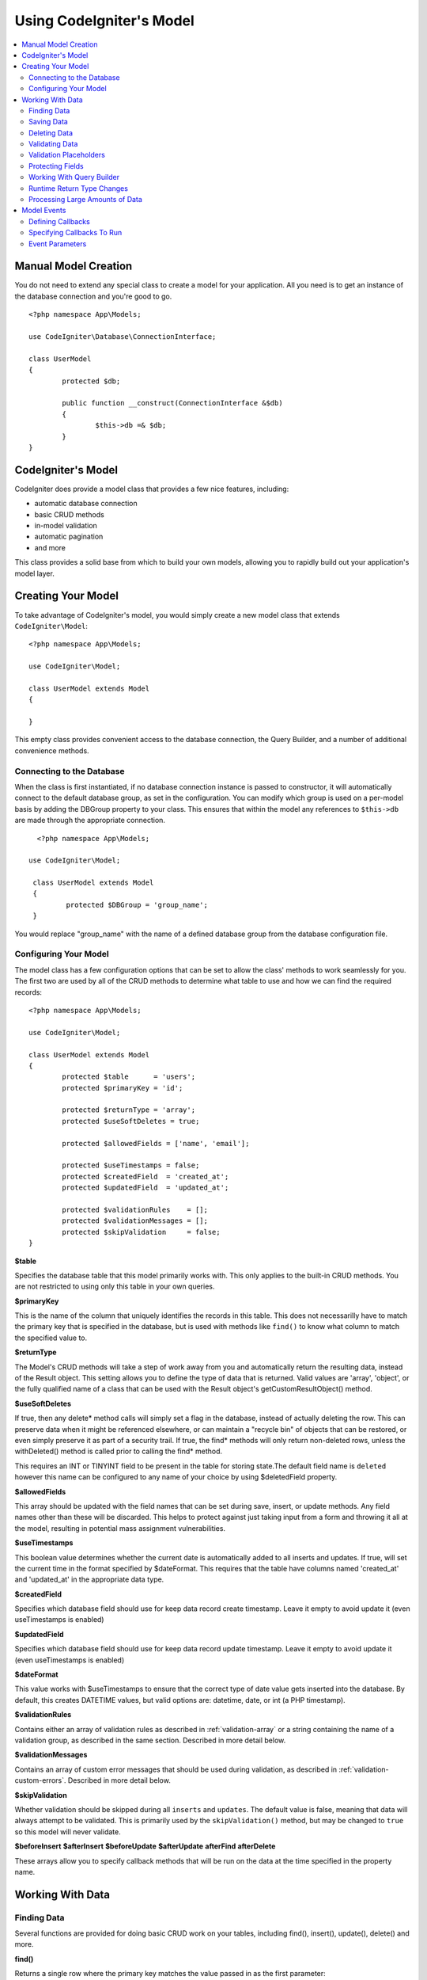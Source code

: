 #########################
Using CodeIgniter's Model
#########################

.. contents::
    :local:
    :depth: 2

Manual Model Creation
=====================

You do not need to extend any special class to create a model for your application. All you need is to get an
instance of the database connection and you're good to go.

::

        <?php namespace App\Models;

	use CodeIgniter\Database\ConnectionInterface;

	class UserModel
	{
		protected $db;

		public function __construct(ConnectionInterface &$db)
		{
			$this->db =& $db;
		}
	}

CodeIgniter's Model
===================

CodeIgniter does provide a model class that provides a few nice features, including:

- automatic database connection
- basic CRUD methods
- in-model validation
- automatic pagination
- and more

This class provides a solid base from which to build your own models, allowing you to
rapidly build out your application's model layer.

Creating Your Model
===================

To take advantage of CodeIgniter's model, you would simply create a new model class
that extends ``CodeIgniter\Model``::

        <?php namespace App\Models;

        use CodeIgniter\Model;

	class UserModel extends Model
	{

	}

This empty class provides convenient access to the database connection, the Query Builder,
and a number of additional convenience methods.

Connecting to the Database
--------------------------

When the class is first instantiated, if no database connection instance is passed to constructor,
it will automatically connect to the default database group, as set in the configuration. You can
modify which group is used on a per-model basis by adding the DBGroup property to your class.
This ensures that within the model any references to ``$this->db`` are made through the appropriate
connection.
::

         <?php namespace App\Models;

       use CodeIgniter\Model;

	class UserModel extends Model
	{
		protected $DBGroup = 'group_name';
	}

You would replace "group_name" with the name of a defined database group from the database
configuration file.

Configuring Your Model
----------------------

The model class has a few configuration options that can be set to allow the class' methods
to work seamlessly for you. The first two are used by all of the CRUD methods to determine
what table to use and how we can find the required records::

        <?php namespace App\Models;

        use CodeIgniter\Model;

	class UserModel extends Model
	{
		protected $table      = 'users';
		protected $primaryKey = 'id';

		protected $returnType = 'array';
		protected $useSoftDeletes = true;

		protected $allowedFields = ['name', 'email'];

		protected $useTimestamps = false;
		protected $createdField  = 'created_at';
		protected $updatedField  = 'updated_at';

		protected $validationRules    = [];
		protected $validationMessages = [];
		protected $skipValidation     = false;
	}

**$table**

Specifies the database table that this model primarily works with. This only applies to the
built-in CRUD methods. You are not restricted to using only this table in your own
queries.

**$primaryKey**

This is the name of the column that uniquely identifies the records in this table. This
does not necessarilly have to match the primary key that is specified in the database, but
is used with methods like ``find()`` to know what column to match the specified value to.

**$returnType**

The Model's CRUD methods will take a step of work away from you and automatically return
the resulting data, instead of the Result object. This setting allows you to define
the type of data that is returned. Valid values are 'array', 'object', or the fully
qualified name of a class that can be used with the Result object's getCustomResultObject()
method.

**$useSoftDeletes**

If true, then any delete* method calls will simply set a flag in the database, instead of
actually deleting the row. This can preserve data when it might be referenced elsewhere, or
can maintain a "recycle bin" of objects that can be restored, or even simply preserve it as
part of a security trail. If true, the find* methods will only return non-deleted rows, unless
the withDeleted() method is called prior to calling the find* method.

This requires an INT or TINYINT field to be present in the table for storing state.The default field name is  ``deleted`` however this name can be configured to any name of your choice by using $deletedField property.

**$allowedFields**

This array should be updated with the field names that can be set during save, insert, or
update methods. Any field names other than these will be discarded. This helps to protect
against just taking input from a form and throwing it all at the model, resulting in
potential mass assignment vulnerabilities.

**$useTimestamps**

This boolean value determines whether the current date is automatically added to all inserts
and updates. If true, will set the current time in the format specified by $dateFormat. This
requires that the table have columns named 'created_at' and 'updated_at' in the appropriate
data type.

**$createdField**

Specifies which database field should use for keep data record create timestamp.
Leave it empty to avoid update it (even useTimestamps is enabled)

**$updatedField**

Specifies which database field should use for keep data record update timestamp.
Leave it empty to avoid update it (even useTimestamps is enabled)

**$dateFormat**

This value works with $useTimestamps to ensure that the correct type of date value gets
inserted into the database. By default, this creates DATETIME values, but valid options
are: datetime, date, or int (a PHP timestamp).

**$validationRules**

Contains either an array of validation rules as described in :ref:`validation-array`
or a string containing the name of a validation group, as described in the same section.
Described in more detail below.

**$validationMessages**

Contains an array of custom error messages that should be used during validation, as
described in :ref:`validation-custom-errors`. Described in more detail below.

**$skipValidation**

Whether validation should be skipped during all ``inserts`` and ``updates``. The default
value is false, meaning that data will always attempt to be validated. This is
primarily used by the ``skipValidation()`` method, but may be changed to ``true`` so
this model will never validate.

**$beforeInsert**
**$afterInsert**
**$beforeUpdate**
**$afterUpdate**
**afterFind**
**afterDelete**

These arrays allow you to specify callback methods that will be run on the data at the
time specified in the property name.

Working With Data
=================

Finding Data
------------

Several functions are provided for doing basic CRUD work on your tables, including find(),
insert(), update(), delete() and more.

**find()**

Returns a single row where the primary key matches the value passed in as the first parameter::

	$user = $userModel->find($user_id);

The value is returned in the format specified in $returnType.

You can specify more than one row to return by passing an array of primaryKey values instead
of just one::

	$users = $userModel->find([1,2,3]);

If no parameters are passed in, will return all rows in that model's table, effectively acting
like findAll(), though less explicit.

**findAll()**

Returns all results::

	$users = $userModel->findAll();

This query may be modified by interjecting Query Builder commands as needed prior to calling this method::

	$users = $userModel->where('active', 1)
	                   ->findAll();

You can pass in a limit and offset values as the first and second
parameters, respectively::

	$users = $userModel->findAll($limit, $offset);

**first()**

Returns the first row in the result set. This is best used in combination with the query builder.
::

	$user = $userModel->where('deleted', 0)
	                  ->first();

**withDeleted()**

If $useSoftDeletes is true, then the find* methods will not return any rows where 'deleted = 1'. To
temporarily override this, you can use the withDeleted() method prior to calling the find* method.
::

	// Only gets non-deleted rows (deleted = 0)
	$activeUsers = $userModel->findAll();

	// Gets all rows
	$allUsers = $userModel->withDeleted()
	                      ->findAll();

**onlyDeleted()**

Whereas withDeleted() will return both deleted and not-deleted rows, this method modifies
the next find* methods to return only soft deleted rows::

	$deletedUsers = $userModel->onlyDeleted()
	                          ->findAll();

Saving Data
-----------

**insert()**

An associative array of data is passed into this method as the only parameter to create a new
row of data in the database. The array's keys must match the name of the columns in $table, while
the array's values are the values to save for that key::

	$data = [
		'username' => 'darth',
		'email'    => 'd.vader@theempire.com'
	];

	$userModel->insert($data);

**update()**

Updates an existing record in the database. The first parameter is the $primaryKey of the record to update.
An associative array of data is passed into this method as the second parameter. The array's keys must match the name
of the columns in $table, while the array's values are the values to save for that key::

	$data = [
		'username' => 'darth',
		'email'    => 'd.vader@theempire.com'
	];

	$userModel->update($id, $data);

Multiple records may be updated with a single call by passing an array of primary keys as the first parameter::

    $data = [
		'active' => 1
	];

	$userModel->update([1, 2, 3], $data);

When you need a more flexible solution, you can leaven the parameters empty and it functions like the Query Builder's
update command, with the added benefit of validation, events, etc::

    $userModel
        ->whereIn('id', [1,2,3])
        ->set(['active' => 1]
        ->update();

**save()**

This is a wrapper around the insert() and update() methods that handles inserting or updating the record
automatically, based on whether it finds an array key matching the $primaryKey value::

	// Defined as a model property
	$primaryKey = 'id';

	// Does an insert()
	$data = [
		'username' => 'darth',
		'email'    => 'd.vader@theempire.com'
	];

	$userModel->save($data);

	// Performs an update, since the primary key, 'id', is found.
	$data = [
		'id'       => 3,
		'username' => 'darth',
		'email'    => 'd.vader@theempire.com'
	];
	$userModel->save($data);

The save method also can make working with custom class result objects much simpler by recognizing a non-simple
object and grabbing its public and protected values into an array, which is then passed to the appropriate
insert or update method. This allows you to work with Entity classes in a very clean way. Entity classes are
simple classes that represent a single instance of an object type, like a user, a blog post, job, etc. This
class is responsible for maintaining the business logic surrounding the object itself, like formatting
elements in a certain way, etc. They shouldn't have any idea about how they are saved to the database. At their
simplest, they might look like this::

	namespace App\Entities;

	class Job
	{
		protected $id;
		protected $name;
		protected $description;

		public function __get($key)
		{
			if (property_exists($this, $key))
			{
				return $this->$key;
			}
		}

		public function __set($key, $value)
		{
			if (property_exists($this, $key))
			{
				$this->$key = $value;
			}
		}
	}

A very simple model to work with this might look like::

        use CodeIgniter\Model;

	class JobModel extends Model
	{
		protected $table = 'jobs';
		protected $returnType = '\App\Entities\Job';
		protected $allowedFields = [
			'name', 'description'
		];
	}

This model works with data from the ``jobs`` table, and returns all results as an instance of ``App\Entities\Job``.
When you need to persist that record to the database, you will need to either write custom methods, or use the
model's ``save()`` method to inspect the class, grab any public and private properties, and save them to the database::

	// Retrieve a Job instance
	$job = $model->find(15);

	// Make some changes
	$job->name = "Foobar";

	// Save the changes
	$model->save($job);

.. note:: If you find yourself working with Entities a lot, CodeIgniter provides a built-in :doc:`Entity class </models/entities>`
	that provides several handy features that make developing Entities simpler.

Deleting Data
-------------

**delete()**

Takes a primary key value as the first parameter and deletes the matching record from the model's table::

	$userModel->delete(12);

If the model's $useSoftDeletes value is true, this will update the row to set 'deleted = 1'. You can force
a permanent delete by setting the second parameter as true.

An array of primary keys can be passed in as the first parameter to delete multiple records at once::

    $userModel->delete([1,2,3]);

If no parameters are passed in, will act like the Query Builder's delete method, requiring a where call
previously::

    $userModel->where('id', 12)->delete();

**purgeDeleted()**

Cleans out the database table by permanently removing all rows that have 'deleted = 1'. ::

	$userModel->purgeDeleted();

Validating Data
---------------

For many people, validating data in the model is the preferred way to ensure the data is kept to a single
standard, without duplicating code. The Model class provides a way to automatically have all data validated
prior to saving to the database with the ``insert()``, ``update()``, or ``save()`` methods.

The first step is to fill out the ``$validationRules`` class property with the fields and rules that should
be applied. If you have custom error message that you want to use, place them in the ``$validationMessages`` array::

	class UserModel extends Model
	{
		protected $validationRules    = [
			'username'     => 'required|alpha_numeric_space|min_length[3]',
			'email'        => 'required|valid_email|is_unique[users.email]',
			'password'     => 'required|min_length[8]',
			'pass_confirm' => 'required_with[password]|matches[password]'
		];

		protected $validationMessages = [
			'email'        => [
				'is_unique' => 'Sorry. That email has already been taken. Please choose another.'
			]
		];
	}

Now, whenever you call the ``insert()``, ``update()``, or ``save()`` methods, the data will be validated. If it fails,
the model will return boolean **false**. You can use the ``errors()`` method to retrieve the validation errors::

	if ($model->save($data) === false)
	{
		return view('updateUser', ['errors' => $model->errors()];
	}

This returns an array with the field names and their associated errors that can be used to either show all of the
errors at the top of the form, or to display them individually::

	<?php if (! empty($errors)) : ?>
		<div class="alert alert-danger">
		<?php foreach ($errors as $field => $error) : ?>
			<p><?= $error ?></p>
		<?php endforeach ?>
		</div>
	<?php endif ?>

If you'd rather organize your rules and error messages within the Validation configuration file, you can do that
and simply set ``$validationRules`` to the name of the validation rule group you created::

	class UserModel extends Model
	{
		protected $validationRules = 'users';
	}

Validation Placeholders
-----------------------

The model provides a simple method to replace parts of your rules based on data that's being passed into it. This
sounds fairly obscure but can be especially handy with the ``is_unique`` validation rule. Placeholders are simply
the name of the field (or array key) that was passed in as $data surrounded by curly brackets. It will be
replaced by the **value** of the matched incoming field. An example should clarify this::

    protected $validationRules = [
        'email' => 'required|valid_email|is_unique[users.email,id,{id}]'
    ];

In this set of rules, it states that the email address should be unique in the database, except for the row
that has an id matching the placeholder's value. Assuming that the form POST data had the following::

    $_POST = [
        'id' => 4,
        'email' => 'foo@example.com'
    ]

then the ``{id}`` placeholder would be replaced with the number **4**, giving this revised rule::

    protected $validationRules = [
        'email' => 'required|valid_email|is_unique[users.email,id,4]'
    ];

So it will ignore the row in the database that has ``id=4`` when it verifies the email is unique.

This can also be used to create more dynamic rules at runtime, as long as you take care that any dynamic
keys passed in don't conflict with your form data.

Protecting Fields
-----------------

To help protect against Mass Assignment Attacks, the Model class **requires** that you list all of the field names
that can be changed during inserts and updates in the ``$allowedFields`` class property. Any data provided
in addition to these will be removed prior to hitting the database. This is great for ensuring that timestamps,
or primary keys do not get changed.
::

	protected $allowedFields = ['name', 'email', 'address'];

Occasionally, you will find times where you need to be able to change these elements. This is often during
testing, migrations, or seeds. In these cases, you can turn the protection on or off::

	$model->protect(false)
	      ->insert($data)
	      ->protect(true);

Working With Query Builder
--------------------------

You can get access to a shared instance of the Query Builder for that model's database connection any time you
need it::

	$builder = $userModel->builder();

This builder is already setup with the model's $table.

You can also use Query Builder methods and the Model's CRUD methods in the same chained call, allowing for
very elegant use::

	$users = $userModel->where('status', 'active')
			   ->orderBy('last_login', 'asc')
			   ->findAll();

.. note:: You can also access the model's database connection seamlessly::

			$user_name = $userModel->escape($name);

Runtime Return Type Changes
----------------------------

You can specify the format that data should be returned as when using the find*() methods as the class property,
$returnType. There may be times that you would like the data back in a different format, though. The Model
provides methods that allow you to do just that.

.. note:: These methods only change the return type for the next find*() method call. After that,
			it is reset to its default value.

**asArray()**

Returns data from the next find*() method as associative arrays::

	$users = $userModel->asArray()->where('status', 'active')->findAll();

**asObject()**

Returns data from the next find*() method as standard objects or custom class intances::

	// Return as standard objects
	$users = $userModel->asObject()->where('status', 'active')->findAll();

	// Return as custom class instances
	$users = $userModel->asObject('User')->where('status', 'active')->findAll();

Processing Large Amounts of Data
--------------------------------

Sometimes, you need to process large amounts of data and would run the risk of running out of memory.
To make this simpler, you may use the chunk() method to get smaller chunks of data that you can then
do your work on. The first parameter is the number of rows to retrieve in a single chunk. The second
parameter is a Closure that will be called for each row of data.

This is best used during cronjobs, data exports, or other large tasks.
::

	$userModel->chunk(100, function ($data)
	{
		// do something.
		// $data is a single row of data.
	});

Model Events
============

There are several points within the model's execution that you can specify multiple callback methods to run.
These methods can be used to normalize data, hash passwords, save related entities, and much more. The following
points in the model's execution can be affected, each through a class property: **$beforeInsert**, **$afterInsert**,
**$beforeUpdate**, **afterUpdate**, **afterFind**, and **afterDelete**.

Defining Callbacks
------------------

You specify the callbacks by first creating a new class method in your model to use. This class will always
receive a $data array as its only parameter. The exact contents of the $data array will vary between events, but
will always contain a key named **data** that contains the primary data passed to original method. In the case
of the insert* or update* methods, that will be the key/value pairs that are being inserted into the database. The
main array will also contain the other values passed to the method, and be detailed later. The callback method
must return the original $data array so other callbacks have the full information.

::

	protected function hashPassword(array $data)
	{
		if (! isset($data['data']['password']) return $data;

		$data['data']['password_hash'] = password_hash($data['data']['password'], PASSWORD_DEFAULT);
		unset($data['data']['password'];

		return $data;
	}

Specifying Callbacks To Run
---------------------------

You specify when to run the callbacks by adding the method name to the appropriate class property (beforeInsert, afterUpdate,
etc). Multiple callbacks can be added to a single event and they will be processed one after the other. You can
use the same callback in multiple events::

	protected $beforeInsert = ['hashPassword'];
	protected $beforeUpdate = ['hashPassword'];

Event Parameters
----------------

Since the exact data passed to each callback varies a bit, here are the details on what is in the $data parameter
passed to each event:

================ =========================================================================================================
Event            $data contents
================ =========================================================================================================
beforeInsert      **data** = the key/value pairs that are being inserted. If an object or Entity class is passed to the
                  insert method, it is first converted to an array.
afterInsert       **data** = the original key/value pairs being inserted.
                  **result** = the results of the insert() method used through the Query Builder.
beforeUpdate      **id** = the primary key of the row being updated.
                  **data** = the key/value pairs that are being inserted. If an object or Entity class is passed to the
                  insert method, it is first converted to an array.
afterUpdate       **id** = the primary key of the row being updated.
                  **data** = the original key/value pairs being updated.
                  **result** = the results of the update() method used through the Query Builder.
afterFind         Varies by find* method. See the following:
- find()          **id** = the primary key of the row being searched for.
                  **data** = The resulting row of data, or null if no result found.
- findAll()       **data** = the resulting rows of data, or null if no result found.
                  **limit** = the number of rows to find.
                  **offset** = the number of rows to skip during the search.
- first()         **data** = the resulting row found during the search, or null if none found.
beforeDelete      Varies by delete* method. See the following:
- delete()        **id** = primary key of row being deleted.
                  **purge** = boolean whether soft-delete rows should be hard deleted.
afterDelete       Varies by delete* method. See the following:
- delete()        **id** = primary key of row being deleted.
                  **purge** = boolean whether soft-delete rows should be hard deleted.
                  **result** = the result of the delete() call on the Query Builder.
                  **data** = unused.
================ =========================================================================================================

